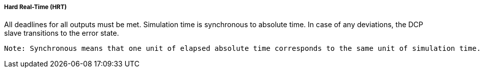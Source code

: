 ===== Hard Real-Time (HRT)
All deadlines for all outputs must be met. Simulation time is synchronous to absolute time. In case of any deviations, the DCP slave transitions to the error state.

  Note: Synchronous means that one unit of elapsed absolute time corresponds to the same unit of simulation time.
